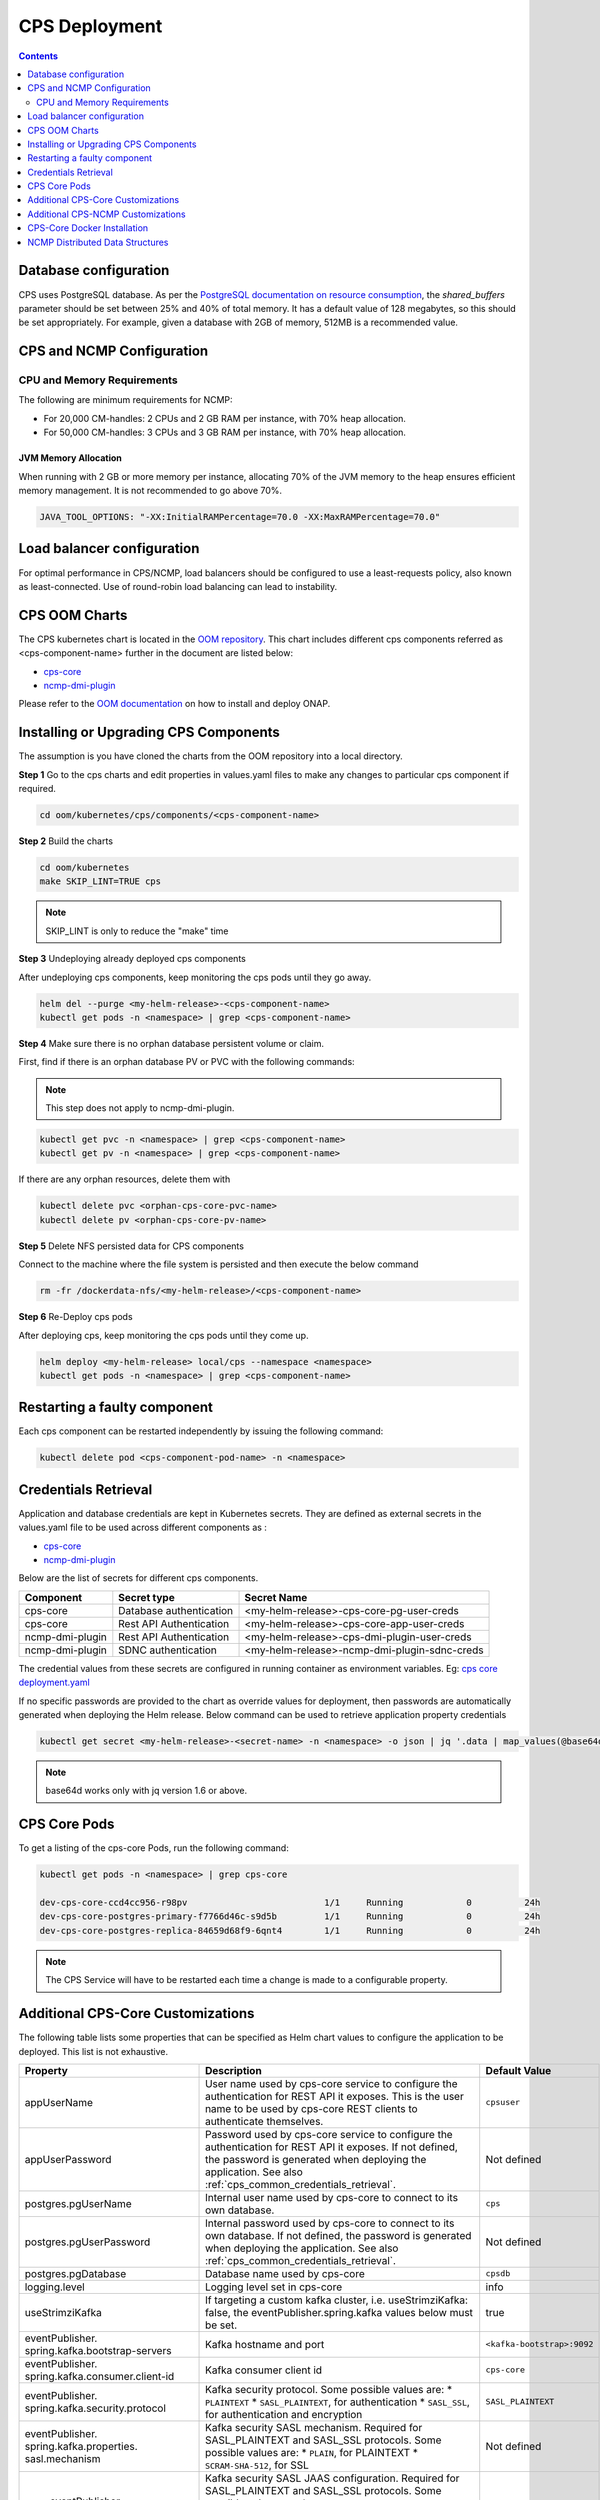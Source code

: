 .. This work is licensed under a Creative Commons Attribution 4.0 International License.
.. http://creativecommons.org/licenses/by/4.0
.. Copyright (C) 2021-2025 Nordix Foundation
.. Modifications Copyright (C) 2021 Bell Canada.

.. DO NOT CHANGE THIS LABEL FOR RELEASE NOTES - EVEN THOUGH IT GIVES A WARNING
.. _deployment:

CPS Deployment
##############

.. contents::
    :depth: 2

Database configuration
======================
CPS uses PostgreSQL database. As per the `PostgreSQL documentation on resource consumption
<https://www.postgresql.org/docs/current/runtime-config-resource.html#GUC-SHARED-BUFFERS>`_, the *shared_buffers*
parameter should be set between 25% and 40% of total memory. It has a default value of 128 megabytes, so this should be
set appropriately. For example, given a database with 2GB of memory, 512MB is a recommended value.

CPS and NCMP Configuration
==========================

CPU and Memory Requirements
---------------------------

The following are minimum requirements for NCMP:

* For 20,000 CM-handles: 2 CPUs and 2 GB RAM per instance, with 70% heap allocation.
* For 50,000 CM-handles: 3 CPUs and 3 GB RAM per instance, with 70% heap allocation.

JVM Memory Allocation
^^^^^^^^^^^^^^^^^^^^^

When running with 2 GB or more memory per instance, allocating 70% of the JVM memory to the heap ensures efficient
memory management. It is not recommended to go above 70%.

.. code-block:: yaml

    JAVA_TOOL_OPTIONS: "-XX:InitialRAMPercentage=70.0 -XX:MaxRAMPercentage=70.0"


Load balancer configuration
===========================

For optimal performance in CPS/NCMP, load balancers should be configured to use a least-requests policy, also known as
least-connected. Use of round-robin load balancing can lead to instability.

CPS OOM Charts
==============
The CPS kubernetes chart is located in the `OOM repository <https://github.com/onap/oom/tree/master/kubernetes/cps>`_.
This chart includes different cps components referred as <cps-component-name> further in the document are listed below:

.. container:: ulist

  - `cps-core <https://github.com/onap/oom/tree/master/kubernetes/cps/components/cps-core>`__
  - `ncmp-dmi-plugin <https://github.com/onap/oom/tree/master/kubernetes/cps/components/ncmp-dmi-plugin>`__

Please refer to the `OOM documentation <https://docs.onap.org/projects/onap-oom/en/latest/sections/guides/user_guides/oom_user_guide.html>`_ on how to install and deploy ONAP.

Installing or Upgrading CPS Components
======================================

The assumption is you have cloned the charts from the OOM repository into a local directory.

**Step 1** Go to the cps charts and edit properties in values.yaml files to make any changes to particular cps component if required.

.. code-block:: bash

  cd oom/kubernetes/cps/components/<cps-component-name>

**Step 2** Build the charts

.. code-block:: bash

  cd oom/kubernetes
  make SKIP_LINT=TRUE cps

.. note::
   SKIP_LINT is only to reduce the "make" time

**Step 3** Undeploying already deployed cps components

After undeploying cps components, keep monitoring the cps pods until they go away.

.. code-block:: bash

  helm del --purge <my-helm-release>-<cps-component-name>
  kubectl get pods -n <namespace> | grep <cps-component-name>

**Step 4** Make sure there is no orphan database persistent volume or claim.

First, find if there is an orphan database PV or PVC with the following commands:

.. note::
   This step does not apply to ncmp-dmi-plugin.

.. code-block:: bash

  kubectl get pvc -n <namespace> | grep <cps-component-name>
  kubectl get pv -n <namespace> | grep <cps-component-name>

If there are any orphan resources, delete them with

.. code-block:: bash

    kubectl delete pvc <orphan-cps-core-pvc-name>
    kubectl delete pv <orphan-cps-core-pv-name>

**Step 5** Delete NFS persisted data for CPS components

Connect to the machine where the file system is persisted and then execute the below command

.. code-block:: bash

  rm -fr /dockerdata-nfs/<my-helm-release>/<cps-component-name>

**Step 6** Re-Deploy cps pods

After deploying cps, keep monitoring the cps pods until they come up.

.. code-block:: bash

  helm deploy <my-helm-release> local/cps --namespace <namespace>
  kubectl get pods -n <namespace> | grep <cps-component-name>

Restarting a faulty component
=============================
Each cps component can be restarted independently by issuing the following command:

.. code-block:: bash

    kubectl delete pod <cps-component-pod-name> -n <namespace>

.. Below Label is used by documentation for other CPS components to link here, do not remove even if it gives a warning
.. _cps_common_credentials_retrieval:

Credentials Retrieval
=====================

Application and database credentials are kept in Kubernetes secrets. They are defined as external secrets in the
values.yaml file to be used across different components as :

.. container:: ulist

  - `cps-core <https://github.com/onap/oom/blob/master/kubernetes/cps/components/cps-core/values.yaml>`_
  - `ncmp-dmi-plugin <https://github.com/onap/oom/blob/master/kubernetes/cps/components/ncmp-dmi-plugin/values.yaml>`_

Below are the list of secrets for different cps components.

+--------------------------+---------------------------------+---------------------------------------------------+
| Component                | Secret type                     | Secret Name                                       |
+==========================+=================================+===================================================+
| cps-core                 | Database authentication         | <my-helm-release>-cps-core-pg-user-creds          |
+--------------------------+---------------------------------+---------------------------------------------------+
| cps-core                 | Rest API Authentication         | <my-helm-release>-cps-core-app-user-creds         |
+--------------------------+---------------------------------+---------------------------------------------------+
| ncmp-dmi-plugin          | Rest API Authentication         | <my-helm-release>-cps-dmi-plugin-user-creds       |
+--------------------------+---------------------------------+---------------------------------------------------+
| ncmp-dmi-plugin          | SDNC authentication             | <my-helm-release>-ncmp-dmi-plugin-sdnc-creds      |
+--------------------------+---------------------------------+---------------------------------------------------+

The credential values from these secrets are configured in running container as environment variables. Eg:
`cps core deployment.yaml <https://github.com/onap/oom/blob/master/kubernetes/cps/components/cps-core/templates/deployment.yaml>`_

If no specific passwords are provided to the chart as override values for deployment, then passwords are automatically
generated when deploying the Helm release. Below command can be used to retrieve application property credentials

.. code::

  kubectl get secret <my-helm-release>-<secret-name> -n <namespace> -o json | jq '.data | map_values(@base64d)'

.. note::
   base64d works only with jq version 1.6 or above.

CPS Core Pods
=============
To get a listing of the cps-core Pods, run the following command:

.. code-block:: bash

  kubectl get pods -n <namespace> | grep cps-core

  dev-cps-core-ccd4cc956-r98pv                          1/1     Running            0          24h
  dev-cps-core-postgres-primary-f7766d46c-s9d5b         1/1     Running            0          24h
  dev-cps-core-postgres-replica-84659d68f9-6qnt4        1/1     Running            0          24h

.. note::
    The CPS Service will have to be restarted each time a change is made to a configurable property.

Additional CPS-Core Customizations
==================================

The following table lists some properties that can be specified as Helm chart
values to configure the application to be deployed. This list is not exhaustive.

+-------------------------------------------+---------------------------------------------------------------------------------------------------------+-------------------------------+
| Property                                  | Description                                                                                             | Default Value                 |
+===========================================+=========================================================================================================+===============================+
| appUserName                               | User name used by cps-core service to configure the authentication for REST API it exposes.             | ``cpsuser``                   |
|                                           | This is the user name to be used by cps-core REST clients to authenticate themselves.                   |                               |
+-------------------------------------------+---------------------------------------------------------------------------------------------------------+-------------------------------+
| appUserPassword                           | Password used by cps-core service to configure the authentication for REST API it exposes.              | Not defined                   |
|                                           | If not defined, the password is generated when deploying the application.                               |                               |
|                                           | See also :ref:`cps_common_credentials_retrieval`.                                                       |                               |
+-------------------------------------------+---------------------------------------------------------------------------------------------------------+-------------------------------+
| postgres.pgUserName                       | Internal user name used by cps-core to connect to its own database.                                     | ``cps``                       |
+-------------------------------------------+---------------------------------------------------------------------------------------------------------+-------------------------------+
| postgres.pgUserPassword                   | Internal password used by cps-core to connect to its own database.                                      | Not defined                   |
|                                           | If not defined, the password is generated when deploying the application.                               |                               |
|                                           | See also :ref:`cps_common_credentials_retrieval`.                                                       |                               |
+-------------------------------------------+---------------------------------------------------------------------------------------------------------+-------------------------------+
| postgres.pgDatabase                       | Database name used by cps-core                                                                          | ``cpsdb``                     |
|                                           |                                                                                                         |                               |
+-------------------------------------------+---------------------------------------------------------------------------------------------------------+-------------------------------+
| logging.level                             | Logging level set in cps-core                                                                           | info                          |
|                                           |                                                                                                         |                               |
+-------------------------------------------+---------------------------------------------------------------------------------------------------------+-------------------------------+
| useStrimziKafka                           | If targeting a custom kafka cluster, i.e. useStrimziKafka: false, the                                   | true                          |
|                                           | eventPublisher.spring.kafka values below must be set.                                                   |                               |
+-------------------------------------------+---------------------------------------------------------------------------------------------------------+-------------------------------+
| eventPublisher.                           | Kafka hostname and port                                                                                 | ``<kafka-bootstrap>:9092``    |
| spring.kafka.bootstrap-servers            |                                                                                                         |                               |
+-------------------------------------------+---------------------------------------------------------------------------------------------------------+-------------------------------+
| eventPublisher.                           | Kafka consumer client id                                                                                | ``cps-core``                  |
| spring.kafka.consumer.client-id           |                                                                                                         |                               |
+-------------------------------------------+---------------------------------------------------------------------------------------------------------+-------------------------------+
| eventPublisher.                           | Kafka security protocol.                                                                                | ``SASL_PLAINTEXT``            |
| spring.kafka.security.protocol            | Some possible values are:                                                                               |                               |
|                                           | * ``PLAINTEXT``                                                                                         |                               |
|                                           | * ``SASL_PLAINTEXT``, for authentication                                                                |                               |
|                                           | * ``SASL_SSL``, for authentication and encryption                                                       |                               |
+-------------------------------------------+---------------------------------------------------------------------------------------------------------+-------------------------------+
| eventPublisher.                           | Kafka security SASL mechanism. Required for SASL_PLAINTEXT and SASL_SSL protocols.                      | Not defined                   |
| spring.kafka.properties.                  | Some possible values are:                                                                               |                               |
| sasl.mechanism                            | * ``PLAIN``, for PLAINTEXT                                                                              |                               |
|                                           | * ``SCRAM-SHA-512``, for SSL                                                                            |                               |
+-------------------------------------------+---------------------------------------------------------------------------------------------------------+-------------------------------+
|        eventPublisher.                    | Kafka security SASL JAAS configuration. Required for SASL_PLAINTEXT and SASL_SSL protocols.             | Not defined                   |
| spring.kafka.properties.                  | Some possible values are:                                                                               |                               |
| sasl.jaas.config                          | * ``org.apache.kafka.common.security.plain.PlainLoginModule required username="..." password="...";``,  |                               |
|                                           | for PLAINTEXT                                                                                           |                               |
|                                           | * ``org.apache.kafka.common.security.scram.ScramLoginModule required username="..." password="...";``,  |                               |
|                                           | for SSL                                                                                                 |                               |
+-------------------------------------------+---------------------------------------------------------------------------------------------------------+-------------------------------+
|        eventPublisher.                    | Kafka security SASL SSL store type. Required for SASL_SSL protocol.                                     | Not defined                   |
| spring.kafka.ssl.trust-store-type         | Some possible values are:                                                                               |                               |
|                                           | * ``JKS``                                                                                               |                               |
+-------------------------------------------+---------------------------------------------------------------------------------------------------------+-------------------------------+
| eventPublisher.                           | Kafka security SASL SSL store file location. Required for SASL_SSL protocol.                            | Not defined                   |
| spring.kafka.ssl.trust-store-location     |                                                                                                         |                               |
+-------------------------------------------+---------------------------------------------------------------------------------------------------------+-------------------------------+
| eventPublisher.                           | Kafka security SASL SSL store password. Required for SASL_SSL protocol.                                 | Not defined                   |
| spring.kafka.ssl.trust-store-password     |                                                                                                         |                               |
+-------------------------------------------+---------------------------------------------------------------------------------------------------------+-------------------------------+
| eventPublisher.                           | Kafka security SASL SSL broker hostname identification verification. Required for SASL_SSL protocol.    | Not defined                   |
| spring.kafka.properties.                  | Possible value is:                                                                                      |                               |
| ssl.endpoint.identification.algorithm     |                                                                                                         |                               |
|                                           | * ``""``, empty string to disable                                                                       |                               |
+-------------------------------------------+---------------------------------------------------------------------------------------------------------+-------------------------------+
| additional.                               | Core pool size in asynchronous execution of notification.                                               | ``2``                         |
| notification.async.executor.              |                                                                                                         |                               |
| core-pool-size                            |                                                                                                         |                               |
+-------------------------------------------+---------------------------------------------------------------------------------------------------------+-------------------------------+
| additional.                               | Max pool size in asynchronous execution of notification.                                                | ``1``                         |
| notification.async.executor.              |                                                                                                         |                               |
| max-pool-size                             |                                                                                                         |                               |
+-------------------------------------------+---------------------------------------------------------------------------------------------------------+-------------------------------+
| additional.                               | Queue Capacity in asynchronous execution of notification.                                               | ``500``                       |
| notification.async.executor.              |                                                                                                         |                               |
| queue-capacity                            |                                                                                                         |                               |
+-------------------------------------------+---------------------------------------------------------------------------------------------------------+-------------------------------+
| additional.                               | If the executor should wait for the tasks to be completed on shutdown                                   | ``true``                      |
| notification.async.executor.              |                                                                                                         |                               |
| wait-for-tasks-to-complete-on-shutdown    |                                                                                                         |                               |
+-------------------------------------------+---------------------------------------------------------------------------------------------------------+-------------------------------+
| additional.                               | Prefix to be added to the thread name in asynchronous execution of notifications.                       | ``Async-``                    |
| notification.async.executor.              |                                                                                                         |                               |
| thread-name-prefix                        |                                                                                                         |                               |
+-------------------------------------------+---------------------------------------------------------------------------------------------------------+-------------------------------+
| additional.                               | Maximum time allowed by the thread pool executor for execution of one of the threads in milliseconds.   | ``60000``                     |
| notification.async.executor.              |                                                                                                         |                               |
| time-out-value-in-ms                      |                                                                                                         |                               |
+-------------------------------------------+---------------------------------------------------------------------------------------------------------+-------------------------------+
| additional.                               | Specifies number of database connections between database and application.                              | ``10``                        |
| spring.datasource.hikari.                 | This property controls the maximum size that the pool is allowed to reach,                              |                               |
| maximumPoolSize                           | including both idle and in-use connections.                                                             |                               |
+-------------------------------------------+---------------------------------------------------------------------------------------------------------+-------------------------------+

.. _additional-cps-ncmp-customizations:

Additional CPS-NCMP Customizations
==================================

+-------------------------------------------------+---------------------------------------------------------------------------------------+---------------------------------+
| Property                                        | Description                                                                           | Default Value                   |
+=================================================+=======================================================================================+=================================+
| dmiPluginUserName                               | User name used by cps-core to authenticate themselves for using ncmp-dmi-plugin       | ``dmiuser``                     |
|                                                 | service.                                                                              |                                 |
+-------------------------------------------------+---------------------------------------------------------------------------------------+---------------------------------+
| dmiPluginUserPassword                           | Internal password used by cps-core to connect to ncmp-dmi-plugin service.             | Not defined                     |
|                                                 | If not defined, the password is generated when deploying the application.             |                                 |
|                                                 | See also :ref:`cps_common_credentials_retrieval`.                                     |                                 |
+-------------------------------------------------+---------------------------------------------------------------------------------------+---------------------------------+
| ncmp.timers                                     | Specifies the delay in milliseconds in which the module sync watch dog will wake again| ``5000``                        |
| .advised-modules-sync.sleep-time-ms             | after finishing.                                                                      |                                 |
+-------------------------------------------------+---------------------------------------------------------------------------------------+---------------------------------+
| ncmp.timers                                     | Specifies the delay in milliseconds in which the module sync watch dog will wake up   | ``40000``                       |
| .advised-modules-sync.initial-delay-ms          | for the first time.                                                                   |                                 |
+-------------------------------------------------+---------------------------------------------------------------------------------------+---------------------------------+
| ncmp.timers                                     | Specifies the delay in milliseconds in which the data sync watch dog will wake again  | ``30000``                       |
| .cm-handle-data-sync.sleep-time-ms              | after finishing.                                                                      |                                 |
|                                                 |                                                                                       |                                 |
+-------------------------------------------------+---------------------------------------------------------------------------------------+---------------------------------+
| ncmp.timers                                     | Specifies the delay in milliseconds in which the data sync watch dog will wake up     | ``40000``                       |
| .cm-handle-data-sync.initial-delay-ms           | for the first time.                                                                   |                                 |
|                                                 |                                                                                       |                                 |
+-------------------------------------------------+---------------------------------------------------------------------------------------+---------------------------------+
| additional.ncmp                                 | Maximum size (in MB) of the in-memory buffer for HTTP response data.                  | ``16``                          |
| .[app]                                          |                                                                                       |                                 |
| .httpclient                                     |                                                                                       |                                 |
| .[services]                                     |                                                                                       |                                 |
| .maximumInMemorySizeInMegabytes                 |                                                                                       |                                 |
+-------------------------------------------------+---------------------------------------------------------------------------------------+---------------------------------+
| additional.ncmp                                 | Maximum number of simultaneous connections allowed in the connection pool.            | ``100``                         |
| .[app]                                          |                                                                                       |                                 |
| .httpclient                                     |                                                                                       |                                 |
| .[services]                                     |                                                                                       |                                 |
| .maximumConnectionsTotal                        |                                                                                       |                                 |
+-------------------------------------------------+---------------------------------------------------------------------------------------+---------------------------------+
| additional.ncmp                                 | Maximum number of pending requests when the connection pool is full.                  | ``50``                          |
| .[app]                                          |                                                                                       |                                 |
| .httpclient                                     |                                                                                       |                                 |
| .[services]                                     |                                                                                       |                                 |
| .pendingAcquireMaxCount                         |                                                                                       |                                 |
+-------------------------------------------------+---------------------------------------------------------------------------------------+---------------------------------+
| additional.ncmp                                 | Specifies the maximum time in seconds, to wait for establishing a connection for the  | ``30``                          |
| .[app]                                          | HTTP Client.                                                                          |                                 |
| .httpclient                                     |                                                                                       |                                 |
| .[services]                                     |                                                                                       |                                 |
| .connectionTimeoutInSeconds                     |                                                                                       |                                 |
+-------------------------------------------------+---------------------------------------------------------------------------------------+---------------------------------+
| additional.ncmp                                 | Timeout (in seconds) for reading data from the server after the connection is         | ``30``                          |
| .[app]                                          | established.                                                                          |                                 |
| .httpclient                                     |                                                                                       |                                 |
| .[services]                                     |                                                                                       |                                 |
| .readTimeoutInSeconds                           |                                                                                       |                                 |
+-------------------------------------------------+---------------------------------------------------------------------------------------+---------------------------------+
| additional.ncmp                                 | Timeout (in seconds) for writing data to the server.                                  | ``30``                          |
| .[app]                                          |                                                                                       |                                 |
| .httpclient                                     |                                                                                       |                                 |
| .[services]                                     |                                                                                       |                                 |
| .writeTimeoutInSeconds                          |                                                                                       |                                 |
+-------------------------------------------------+---------------------------------------------------------------------------------------+---------------------------------+
| additional.ncmp                                 | Total timeout (in seconds) for receiving a complete response, including all processing| ``60``                          |
| .[app]                                          | stages.                                                                               |                                 |
| .httpclient                                     |                                                                                       |                                 |
| .[services]                                     |                                                                                       |                                 |
| .responseTimeoutInSeconds                       |                                                                                       |                                 |
+-------------------------------------------------+---------------------------------------------------------------------------------------+---------------------------------+
| additional.ncmp.policy-executor                 | Enables or disables the policy-executor feature.                                      | ``false``                       |
| .enabled                                        |                                                                                       |                                 |
+-------------------------------------------------+---------------------------------------------------------------------------------------+---------------------------------+
| additional.ncmp.policy-executor                 | The default (fallback) decision in case a problem with the external service occurs.   | ``allow``                       |
| .defaultDecision                                |                                                                                       |                                 |
+-------------------------------------------------+---------------------------------------------------------------------------------------+---------------------------------+
| additional.ncmp.policy-executor                 | The server address for the external policy executor service.                          | ``http://policy-executor-stub`` |
| .server.address                                 |                                                                                       |                                 |
+-------------------------------------------------+---------------------------------------------------------------------------------------+---------------------------------+
| additional.ncmp.policy-executor                 | The port used for the external policy executor service.                               | ``8093``                        |
| .server.port                                    |                                                                                       |                                 |
+-------------------------------------------------+---------------------------------------------------------------------------------------+---------------------------------+

.. note::

    - [app] : can be 'policy-executor' or 'dmi'.
    - [services] 'all-services' for 'policy-executor'.
    - [services] 'data-services' and 'model-services' for 'dmi'.

CPS-Core Docker Installation
============================

CPS-Core can also be installed in a docker environment. Latest `docker-compose <https://github.com/onap/cps/blob/master/docker-compose/docker-compose.yml>`_ is included in the repo to start all the relevant services.
The latest instructions are covered in the `README <https://github.com/onap/cps/blob/master/docker-compose/README.md>`_.

.. Below Label is used by documentation for other CPS components to link here, do not remove even if it gives a warning
.. _cps_common_distributed_datastructures:

NCMP Distributed Data Structures
================================

NCMP utilizes embedded distributed data structures to replicate state across various instances, ensuring low latency and high performance. Each JVM runs a Hazelcast instance to manage these data structures. To facilitate member visibility and cluster formation, an additional port (defaulting to 5701) must be available.

Below are the list of distributed datastructures that we have.

+--------------+------------------------------------+-----------------------------------------------------------+
| Component    | Data Structure Name                |                 Use                                       |
+==============+====================================+===========================================================+
| cps-ncmp     | moduleSyncStartedOnCmHandles       | Watchdog process to register CM Handles.                  |
+--------------+------------------------------------+-----------------------------------------------------------+
| cps-ncmp     | dataSyncSemaphores                 | Watchdog process to sync data from the nodes.             |
+--------------+------------------------------------+-----------------------------------------------------------+
| cps-ncmp     | moduleSyncWorkQueue                | Queue used internally for workers to pick the task.       |
+--------------+------------------------------------+-----------------------------------------------------------+
| cps-ncmp     | trustLevelPerCmHandle              | Stores the trust level per CM Handle id                   |
+--------------+------------------------------------+-----------------------------------------------------------+
| cps-ncmp     | trustLevelPerDmiPlugin             | Stores the trust level for the dmi-plugins.               |
+--------------+------------------------------------+-----------------------------------------------------------+
| cps-ncmp     | cmNotificationSubscriptionCache    | Stores and tracks cm notification subscription requests.  |
+--------------+------------------------------------+-----------------------------------------------------------+
| cps-ncmp     | cpsAndNcmpLock                     | Cps and NCMP distributed lock for various use cases.      |
+--------------+------------------------------------+-----------------------------------------------------------+

Total number of caches : 7
